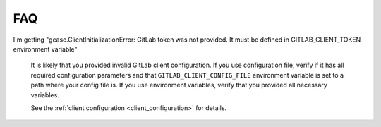 .. _faq:

###
FAQ
###

I'm getting "gcasc.ClientInitializationError: GitLab token was not provided. It must be defined in GITLAB_CLIENT_TOKEN
environment variable"

    It is likely that you provided invalid GitLab client configuration. If you use configuration file, verify
    if it has all required configuration parameters and that ``GITLAB_CLIENT_CONFIG_FILE`` environment variable
    is set to a path where your config file is. If you use environment variables, verify that you provided
    all necessary variables.

    See the :ref:`client configuration <client_configuration>` for details.